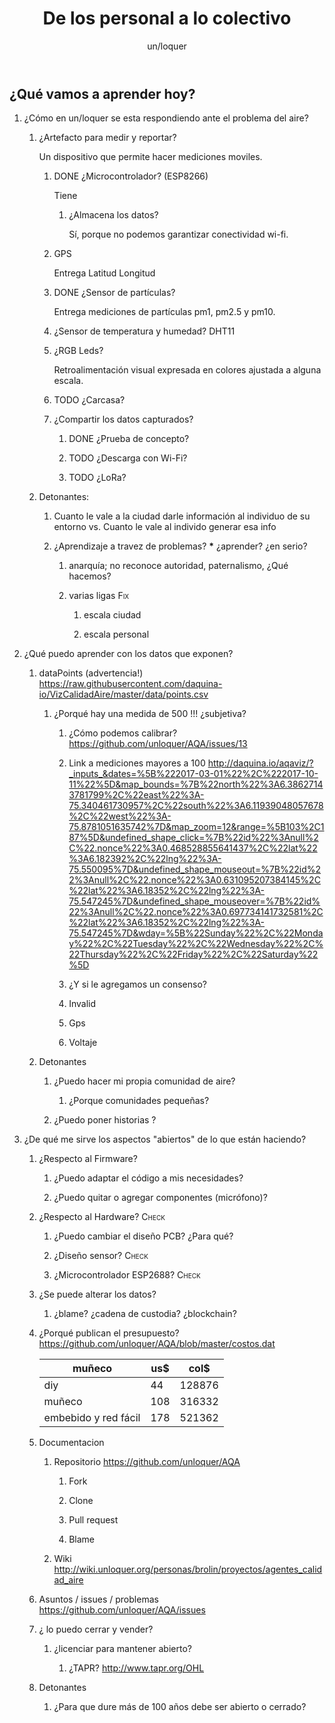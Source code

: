 #+TITLE:      De los personal a lo colectivo
#+AUTHOR:     un/loquer
#+EMAIL:      unloquer@gmail.com
#+OPTIONS:    H:2 num:nil toc:t \n:nil ::t |:t ^:t -:t f:t *:t tex:t d:(HIDE) tags:not-in-toc
#+STARTUP:    align fold nodlcheck hidestars oddeven lognotestate
#+SEQ_TODO:   TODO(t) INPROGRESS(i) WAITING(w) | DONE(d) CANCELED(c)
#+TAGS:       Write(w) Update(u) Fix(f) Check(c) 
#+LANGUAGE:   es
#+PRIORITIES: A C B
#+CATEGORY:   un/loquer
#+CONSTANTS: d=298

** ¿Qué vamos a aprender hoy?
*** ¿Cómo en un/loquer se esta respondiendo ante el problema del aire?
**** ¿Artefacto para medir y reportar?
     Un dispositivo que permite hacer mediciones moviles.
***** DONE ¿Microcontrolador? (ESP8266)
      CLOSED: [2016-10-12 Wed 17:11]
      Tiene
****** ¿Almacena los datos?
       Sí, porque no podemos garantizar conectividad wi-fi.
***** GPS
      Entrega Latitud Longitud
***** DONE ¿Sensor de partículas?
      CLOSED: [2017-06-12 Mon 17:13]
       Entrega mediciones de partículas pm1, pm2.5 y pm10.
***** ¿Sensor de temperatura y humedad? DHT11
***** ¿RGB Leds? 
      Retroalimentación visual expresada en colores ajustada a alguna escala.
***** TODO ¿Carcasa?
***** ¿Compartir los datos capturados?
****** DONE ¿Prueba de concepto? 
       CLOSED: [2017-06-12 Mon 17:20]
****** TODO ¿Descarga con Wi-Fi?
****** TODO ¿LoRa?
**** Detonantes:
***** Cuanto le vale a la ciudad darle información al individuo de su entorno vs. Cuanto le vale al individo generar esa info
***** ¿Aprendizaje a travez de problemas? *** ¿aprender? ¿en serio?
****** anarquía; no reconoce autoridad, paternalismo, ¿Qué hacemos?
****** varias ligas                                                     :Fix:
******* escala ciudad 
******* escala personal
*** ¿Qué puedo aprender con los datos que exponen?
**** dataPoints (advertencia!)  https://raw.githubusercontent.com/daquina-io/VizCalidadAire/master/data/points.csv
*****  ¿Porqué hay una medida de 500 !!! ¿subjetiva?
****** ¿Cómo podemos calibrar? https://github.com/unloquer/AQA/issues/13
****** Link a mediciones mayores a 100 http://daquina.io/aqaviz/?_inputs_&dates=%5B%222017-03-01%22%2C%222017-10-11%22%5D&map_bounds=%7B%22north%22%3A6.38627143781799%2C%22east%22%3A-75.340461730957%2C%22south%22%3A6.11939048057678%2C%22west%22%3A-75.8781051635742%7D&map_zoom=12&range=%5B103%2C187%5D&undefined_shape_click=%7B%22id%22%3Anull%2C%22.nonce%22%3A0.468528855641437%2C%22lat%22%3A6.182392%2C%22lng%22%3A-75.550095%7D&undefined_shape_mouseout=%7B%22id%22%3Anull%2C%22.nonce%22%3A0.631095207384145%2C%22lat%22%3A6.18352%2C%22lng%22%3A-75.547245%7D&undefined_shape_mouseover=%7B%22id%22%3Anull%2C%22.nonce%22%3A0.697734141732581%2C%22lat%22%3A6.18352%2C%22lng%22%3A-75.547245%7D&wday=%5B%22Sunday%22%2C%22Monday%22%2C%22Tuesday%22%2C%22Wednesday%22%2C%22Thursday%22%2C%22Friday%22%2C%22Saturday%22%5D
****** ¿Y si le agregamos un consenso? 
****** Invalid
****** Gps
****** Voltaje
**** Detonantes
***** ¿Puedo hacer mi propia comunidad de aire?
****** ¿Porque comunidades pequeñas?
***** ¿Puedo poner historias ?
*** ¿De qué me sirve los aspectos "abiertos" de lo que están haciendo?
**** ¿Respecto al Firmware? 
***** ¿Puedo adaptar el código a mis necesidades?
***** ¿Puedo quitar o agregar componentes (micrófono)?
**** ¿Respecto al Hardware?                                           :Check:
***** ¿Puedo cambiar el diseño PCB? ¿Para qué?
***** ¿Diseño sensor?                                                 :Check:
***** ¿Microcontrolador ESP2688?                                      :Check:
**** ¿Se puede alterar los datos?
***** ¿blame? ¿cadena de custodia? ¿blockchain?
**** ¿Porqué publican el presupuesto? https://github.com/unloquer/AQA/blob/master/costos.dat    

     | muñeco               | us$ |   col$ |
     |----------------------+-----+--------|
     | diy                  |  44 | 128876 |
     | muñeco               | 108 | 316332 |
     | embebido y red fácil | 178 | 521362 |
     #+TBLFM: $3=$2*2929

**** Documentacion
***** Repositorio  https://github.com/unloquer/AQA
****** Fork
****** Clone
****** Pull request
****** Blame
***** Wiki http://wiki.unloquer.org/personas/brolin/proyectos/agentes_calidad_aire
**** Asuntos / issues / problemas https://github.com/unloquer/AQA/issues
**** ¿ lo puedo cerrar y vender?
***** ¿licenciar para mantener abierto?
****** ¿TAPR?  http://www.tapr.org/OHL
**** Detonantes
***** ¿Para que dure más de 100 años debe ser abierto o cerrado?

